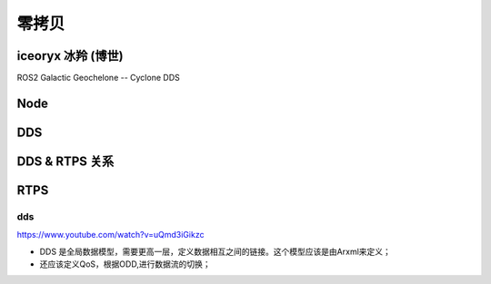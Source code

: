 零拷贝
===================================================================================================

iceoryx 冰羚 (博世)
-----------------------------------------------------------------------------------------
ROS2 Galactic Geochelone --  Cyclone DDS

.. image:: /images/zerocopy1.png
.. image:: /images/zerocopy2.png
.. image:: /images/zerocopy3.png



Node
-----------------------------------------------------------------------------------------

.. image:: /images/zerocopy4.png
.. image:: /images/zerocopy5.png

DDS
-----------------------------------------------------------------------------------------

.. image:: /images/zerocopy6.png

DDS & RTPS 关系
-----------------------------------------------------------------------------------------

.. image:: /images/zerocopy7.png

RTPS
-----------------------------------------------------------------------------------------

.. image:: /images/zerocopy8.png

dds
~~~~~~~~~~~~~~~~~~~~~~~~~~~~~~~~~~~~~~~~~~~~~~~~~~~~~~~~~~~~~~~~~~~~~~~~~~~~~~~~~~~~~~~~~

.. image:: /images/DDS.png
.. image:: /images/DDS0.png
.. image:: /images/DDS1.png
.. image:: /images/DDS2.png
.. image:: /images/DDS3.png
.. image:: /images/DDS4.png
.. image:: /images/DDS5.png
.. image:: /images/DDS6.png
.. image:: /images/DDS7.png
.. image:: /images/DDS8.png
.. image:: /images/DDS9.png
.. image:: /images/DDS10.png
.. image:: /images/DDS11.png
.. image:: /images/DDS12.png
.. image:: /images/DDS13.png
.. image:: /images/DDS14.png

https://www.youtube.com/watch?v=uQmd3iGikzc

* DDS 是全局数据模型，需要更高一层，定义数据相互之间的链接。这个模型应该是由Arxml来定义；
* 还应该定义QoS，根据ODD,进行数据流的切换；
